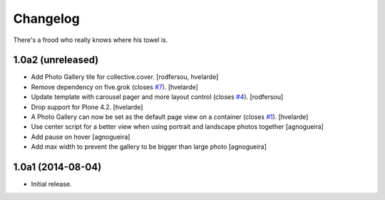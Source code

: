 Changelog
=========

There's a frood who really knows where his towel is.

1.0a2 (unreleased)
------------------

- Add Photo Gallery tile for collective.cover.
  [rodfersou, hvelarde]

- Remove dependency on five.grok (closes `#7`_).
  [hvelarde]

- Update template with carousel pager and more layout control (closes `#4`_).
  [rodfersou]

- Drop support for Plone 4.2.
  [hvelarde]

- A Photo Gallery can now be set as the default page view on a container (closes `#1`_).
  [hvelarde]

- Use center script for a better view when using portrait and landscape photos together
  [agnogueira]

- Add pause on hover
  [agnogueira]

- Add max width to prevent the gallery to be bigger than large photo
  [agnogueira]


1.0a1 (2014-08-04)
------------------

- Initial release.

.. _`#1`: https://github.com/simplesconsultoria/sc.photogallery/issues/1
.. _`#4`: https://github.com/simplesconsultoria/sc.photogallery/issues/4
.. _`#7`: https://github.com/simplesconsultoria/sc.photogallery/issues/7
